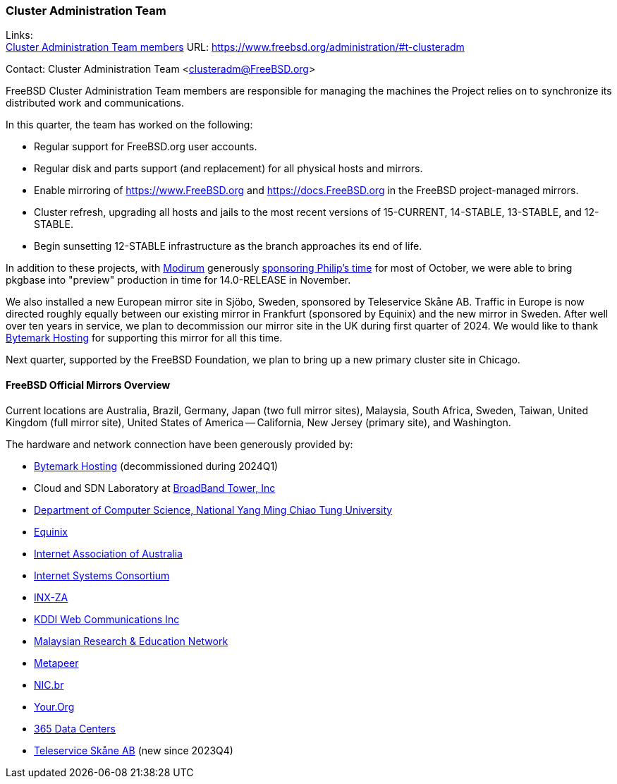 === Cluster Administration Team

Links: +
link:https://www.freebsd.org/administration/#t-clusteradm[Cluster Administration Team members] URL: link:https://www.freebsd.org/administration/#t-clusteradm[]

Contact: Cluster Administration Team <clusteradm@FreeBSD.org>

FreeBSD Cluster Administration Team members are responsible for managing the machines the Project relies on to synchronize its distributed work and communications.

In this quarter, the team has worked on the following:

* Regular support for FreeBSD.org user accounts.
* Regular disk and parts support (and replacement) for all physical hosts and mirrors.
* Enable mirroring of link:https://www.FreeBSD.org[] and link:https://docs.FreeBSD.org[] in the FreeBSD project-managed mirrors.
* Cluster refresh, upgrading all hosts and jails to the most recent versions of 15-CURRENT, 14-STABLE, 13-STABLE, and 12-STABLE.
* Begin sunsetting 12-STABLE infrastructure as the branch approaches its end of life.

In addition to these projects, with link:https://www.modirum.com[Modirum] generously link:https://github.com/sponsors/ppaeps/[sponsoring Philip's time] for most of October, we were able to bring pkgbase into "preview" production in time for 14.0-RELEASE in November.

We also installed a new European mirror site in Sjöbo, Sweden, sponsored by Teleservice Skåne AB.
Traffic in Europe is now directed roughly equally between our existing mirror in Frankfurt (sponsored by Equinix) and the new mirror in Sweden.
After well over ten years in service, we plan to decommission our mirror site in the UK during first quarter of 2024.
We would like to thank link:https://www.bytemark.co.uk/[Bytemark Hosting] for supporting this mirror for all this time.

Next quarter, supported by the FreeBSD Foundation, we plan to bring up a new primary cluster site in Chicago.

==== FreeBSD Official Mirrors Overview

Current locations are Australia, Brazil, Germany, Japan (two full mirror sites), Malaysia, South Africa, Sweden, Taiwan, United Kingdom (full mirror site), United States of America -- California, New Jersey (primary site), and Washington.

The hardware and network connection have been generously provided by:

* https://www.bytemark.co.uk/[Bytemark Hosting] (decommissioned during 2024Q1)
* Cloud and SDN Laboratory at https://www.bbtower.co.jp/en/corporate/[BroadBand Tower, Inc]
* https://www.cs.nycu.edu.tw/[Department of Computer Science, National Yang Ming Chiao Tung University]
* https://deploy.equinix.com/[Equinix]
* https://internet.asn.au/[Internet Association of Australia]
* https://www.isc.org/[Internet Systems Consortium]
* https://www.inx.net.za/[INX-ZA]
* https://www.kddi-webcommunications.co.jp/english/[KDDI Web Communications Inc]
* https://www.mohe.gov.my/en/services/research/myren[Malaysian Research & Education Network]
* https://www.metapeer.com/[Metapeer]
* https://nic.br/[NIC.br]
* https://your.org/[Your.Org]
* https://365datacenters.com/[365 Data Centers]
* https://www.teleservice.net/[Teleservice Skåne AB] (new since 2023Q4)

